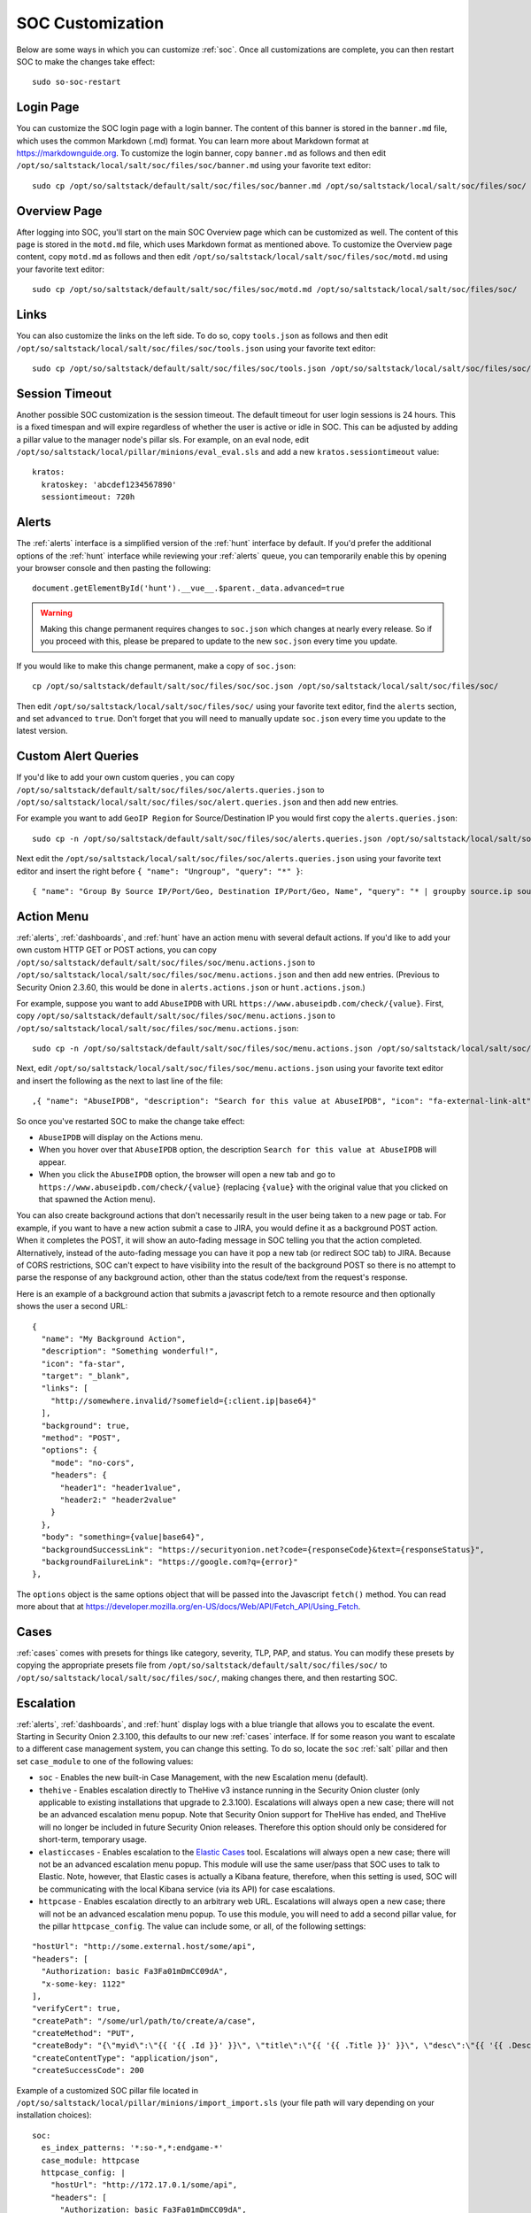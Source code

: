 .. _soc-customization:

SOC Customization
=================

Below are some ways in which you can customize :ref:`soc`. Once all customizations are complete, you can then restart SOC to make the changes take effect:

::

        sudo so-soc-restart

Login Page
----------

You can customize the SOC login page with a login banner. The content of this banner is stored in the ``banner.md`` file, which uses the common Markdown (.md) format. You can learn more about Markdown format at `<https://markdownguide.org>`_. To customize the login banner, copy ``banner.md`` as follows and then edit ``/opt/so/saltstack/local/salt/soc/files/soc/banner.md`` using your favorite text editor:

::

        sudo cp /opt/so/saltstack/default/salt/soc/files/soc/banner.md /opt/so/saltstack/local/salt/soc/files/soc/
        
Overview Page
-------------

After logging into SOC, you'll start on the main SOC Overview page which can be customized as well. The content of this page is stored in the ``motd.md`` file, which uses Markdown format as mentioned above. To customize the Overview page content, copy ``motd.md`` as follows and then edit ``/opt/so/saltstack/local/salt/soc/files/soc/motd.md`` using your favorite text editor:

::

        sudo cp /opt/so/saltstack/default/salt/soc/files/soc/motd.md /opt/so/saltstack/local/salt/soc/files/soc/

Links
-----

You can also customize the links on the left side. To do so, copy ``tools.json`` as follows and then edit ``/opt/so/saltstack/local/salt/soc/files/soc/tools.json`` using your favorite text editor:

::

        sudo cp /opt/so/saltstack/default/salt/soc/files/soc/tools.json /opt/so/saltstack/local/salt/soc/files/soc/

Session Timeout
---------------

Another possible SOC customization is the session timeout. The default timeout for user login sessions is 24 hours. This is a fixed timespan and will expire regardless of whether the user is active or idle in SOC. This can be adjusted by adding a pillar value to the manager node's pillar sls. For example, on an eval node, edit ``/opt/so/saltstack/local/pillar/minions/eval_eval.sls`` and add a new ``kratos.sessiontimeout`` value:

::

        kratos:
          kratoskey: 'abcdef1234567890'
          sessiontimeout: 720h
          
Alerts
------

The :ref:`alerts` interface is a simplified version of the :ref:`hunt` interface by default.  If you'd prefer the additional options of the :ref:`hunt` interface while reviewing your :ref:`alerts` queue, you can temporarily enable this by opening your browser console and then pasting the following:

::

        document.getElementById('hunt').__vue__.$parent._data.advanced=true
        
.. warning::

        Making this change permanent requires changes to ``soc.json`` which changes at nearly every release. So if you proceed with this, please be prepared to update to the new ``soc.json`` every time you update.

If you would like to make this change permanent, make a copy of ``soc.json``:

::

        cp /opt/so/saltstack/default/salt/soc/files/soc/soc.json /opt/so/saltstack/local/salt/soc/files/soc/
        
Then edit ``/opt/so/saltstack/local/salt/soc/files/soc/`` using your favorite text editor, find the ``alerts`` section, and set ``advanced`` to ``true``. Don't forget that you will need to manually update ``soc.json`` every time you update to the latest version.

Custom Alert Queries
--------------------

If you'd like to add your own custom queries , you can copy ``/opt/so/saltstack/default/salt/soc/files/soc/alerts.queries.json`` to ``/opt/so/saltstack/local/salt/soc/files/soc/alert.queries.json`` and then add new entries.

For example you want to add ``GeoIP Region`` for Source/Destination IP you would first copy the ``alerts.queries.json``:

::

  sudo cp -n /opt/so/saltstack/default/salt/soc/files/soc/alerts.queries.json /opt/so/saltstack/local/salt/soc/files/soc/alert.queries.json

Next edit the ``/opt/so/saltstack/local/salt/soc/files/soc/alerts.queries.json`` using your favorite text editor and insert the right before  ``{ "name": "Ungroup", "query": "*" }``:

::

{ "name": "Group By Source IP/Port/Geo, Destination IP/Port/Geo, Name", "query": "* | groupby source.ip source.port source.geo.region_iso_code destination.ip destination.port destination.geo.region_iso_code rule.name" },


Action Menu
-----------

:ref:`alerts`, :ref:`dashboards`, and :ref:`hunt` have an action menu with several default actions. If you'd like to add your own custom HTTP GET or POST actions, you can copy ``/opt/so/saltstack/default/salt/soc/files/soc/menu.actions.json`` to ``/opt/so/saltstack/local/salt/soc/files/soc/menu.actions.json`` and then add new entries. (Previous to Security Onion 2.3.60, this would be done in ``alerts.actions.json`` or ``hunt.actions.json``.)

For example, suppose you want to add ``AbuseIPDB`` with URL ``https://www.abuseipdb.com/check/{value}``. First, copy ``/opt/so/saltstack/default/salt/soc/files/soc/menu.actions.json`` to ``/opt/so/saltstack/local/salt/soc/files/soc/menu.actions.json``:

::

  sudo cp -n /opt/so/saltstack/default/salt/soc/files/soc/menu.actions.json /opt/so/saltstack/local/salt/soc/files/soc/menu.actions.json


Next, edit ``/opt/so/saltstack/local/salt/soc/files/soc/menu.actions.json`` using your favorite text editor and insert the following as the next to last line of the file:

::

  ,{ "name": "AbuseIPDB", "description": "Search for this value at AbuseIPDB", "icon": "fa-external-link-alt", "target": "_blank","links": [ "https://www.abuseipdb.com/check/{value}" ]}

So once you've restarted SOC to make the change take effect:

- ``AbuseIPDB`` will display on the Actions menu.
- When you hover over that ``AbuseIPDB`` option, the description ``Search for this value at AbuseIPDB`` will appear.
- When you click the ``AbuseIPDB`` option, the browser will open a new tab and go to ``https://www.abuseipdb.com/check/{value}`` (replacing ``{value}`` with the original value that you clicked on that spawned the Action menu).

You can also create background actions that don't necessarily result in the user being taken to a new page or tab. For example, if you want to have a new action submit a case to JIRA, you would define it as a background POST action. When it completes the POST, it will show an auto-fading message in SOC telling you that the action completed. Alternatively, instead of the auto-fading message you can have it pop a new tab (or redirect SOC tab) to JIRA. Because of CORS restrictions, SOC can't expect to have visibility into the result of the background POST so there is no attempt to parse the response of any background action, other than the status code/text from the request's response.

Here is an example of a background action that submits a javascript fetch to a remote resource and then optionally shows the user a second URL:

::

  { 
    "name": "My Background Action", 
    "description": "Something wonderful!", 
    "icon": "fa-star", 
    "target": "_blank", 
    "links": [
      "http://somewhere.invalid/?somefield={:client.ip|base64}"
    ],
    "background": true, 
    "method": "POST", 
    "options": { 
      "mode": "no-cors", 
      "headers": { 
        "header1": "header1value",
        "header2:" "header2value" 
      }
    }, 
    "body": "something={value|base64}",
    "backgroundSuccessLink": "https://securityonion.net?code={responseCode}&text={responseStatus}",
    "backgroundFailureLink": "https://google.com?q={error}"
  },
  
The ``options`` object is the same options object that will be passed into the Javascript ``fetch()`` method. You can read more about that at `<https://developer.mozilla.org/en-US/docs/Web/API/Fetch_API/Using_Fetch>`_.

Cases
-----

:ref:`cases` comes with presets for things like category, severity, TLP, PAP, and status. You can modify these presets by copying the appropriate presets file from ``/opt/so/saltstack/default/salt/soc/files/soc/`` to ``/opt/so/saltstack/local/salt/soc/files/soc/``, making changes there, and then restarting SOC.

Escalation
----------

:ref:`alerts`, :ref:`dashboards`, and :ref:`hunt` display logs with a blue triangle that allows you to escalate the event. Starting in Security Onion 2.3.100, this defaults to our new :ref:`cases` interface. If for some reason you want to escalate to a different case management system, you can change this setting. To do so, locate the ``soc`` :ref:`salt` pillar and then set ``case_module`` to one of the following values:

- ``soc`` - Enables the new built-in Case Management, with the new Escalation menu (default).

- ``thehive`` - Enables escalation directly to TheHive v3 instance running in the Security Onion cluster (only applicable to existing installations that upgrade to 2.3.100). Escalations will always open a new case; there will not be an advanced escalation menu popup. Note that Security Onion support for TheHive has ended, and TheHive will no longer be included in future Security Onion releases. Therefore this option should only be considered for short-term, temporary usage.

- ``elasticcases`` - Enables escalation to the `Elastic Cases <https://www.elastic.co/guide/en/security/current/cases-overview.html>`_ tool. Escalations will always open a new case; there will not be an advanced escalation menu popup.  This module will use the same user/pass that SOC uses to talk to Elastic. Note, however, that Elastic cases is actually a Kibana feature, therefore, when this setting is used, SOC will be communicating with the local Kibana service (via its API) for case escalations.

- ``httpcase`` - Enables escalation directly to an arbitrary web URL. Escalations will always open a new case; there will not be an advanced escalation menu popup. To use this module, you will need to add a second pillar value, for the pillar ``httpcase_config``. The value can include some, or all, of the following settings:

::

      "hostUrl": "http://some.external.host/some/api",
      "headers": [
        "Authorization: basic Fa3Fa01mDmCC09dA",
        "x-some-key: 1122"
      ],
      "verifyCert": true,
      "createPath": "/some/url/path/to/create/a/case",
      "createMethod": "PUT",
      "createBody": "{\"myid\":\"{{ '{{ .Id }}' }}\", \"title\":\"{{ '{{ .Title }}' }}\", \"desc\":\"{{ '{{ .Description | js }}' }}\"}",
      "createContentType": "application/json",
      "createSuccessCode": 200
      
Example of a customized SOC pillar file located in ``/opt/so/saltstack/local/pillar/minions/import_import.sls`` (your file path will vary depending on your installation choices):

::

      soc:
        es_index_patterns: '*:so-*,*:endgame-*'
        case_module: httpcase
        httpcase_config: |
          "hostUrl": "http://172.17.0.1/some/api",
          "headers": [
            "Authorization: basic Fa3Fa01mDmCC09dA",
            "x-some-key: 1122"
          ],
          "verifyCert": true,
          "createPath": "/some/url/path/to/create/a/case",
          "createMethod": "PUT",
          "createBody": "{\"myid\":\"{{ '{{ .Id }}' }}\", \"title\":\"{{ '{{ .Title }}' }}\", \"desc\":\"{{ '{{ .Description | js }}' }}\"}",
          "createContentType": "application/json",
          "createSuccessCode": 200


